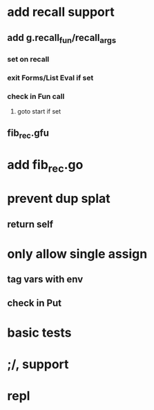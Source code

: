 * add recall support
** add g.recall_fun/recall_args
*** set on recall
*** exit Forms/List Eval if set
*** check in Fun call
**** goto start if set
** fib_rec.gfu
* add fib_rec.go
* prevent dup splat
** return self
* only allow single assign
** tag vars with env
** check in Put
* basic tests
* ;/, support
* repl
